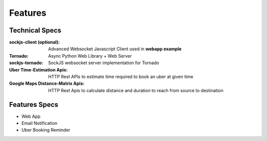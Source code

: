 Features
=========


Technical Specs
----------------

:sockjs-client (optional): Advanced Websocket Javascript Client used in **webapp example**
:Tornado: Async Python Web Library + Web Server
:sockjs-tornado: SockJS websocket server implementation for Tornado
:Uber Time-Estimation Apis: HTTP Rest APIs to estimate time required to book an uber at given time
:Google Maps Distance-Matrix Apis: HTTP Rest Apis to calculate distance and duration to reach from source to destination



Features Specs
----------------

* Web App 
* Email Notification
* Uber Booking Reminder



